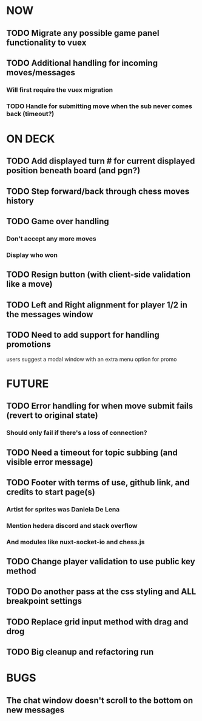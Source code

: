 * NOW
** TODO Migrate any possible game panel functionality to vuex
** TODO Additional handling for incoming moves/messages
*** Will first require the vuex migration
*** TODO Handle for submitting move when the sub never comes back (timeout?)
* ON DECK
** TODO Add displayed turn # for current displayed position beneath board (and pgn?)
** TODO Step forward/back through chess moves history
** TODO Game over handling
*** Don't accept any more moves
*** Display who won
** TODO Resign button (with client-side validation like a move)
** TODO Left and Right alignment for player 1/2 in the messages window
** TODO Need to add support for handling promotions
**** users suggest a modal window with an extra menu option for promo
* FUTURE
** TODO Error handling for when move submit fails (revert to original state)
*** Should only fail if there's a loss of connection?
** TODO Need a timeout for topic subbing (and visible error message)
** TODO Footer with terms of use, github link, and credits to start page(s)
*** Artist for sprites was Daniela De Lena
*** Mention hedera discord and stack overflow
*** And modules like nuxt-socket-io and chess.js
** TODO Change player validation to use public key method
** TODO Do another pass at the css styling and ALL breakpoint settings
** TODO Replace grid input method with drag and drog
** TODO Big cleanup and refactoring run
* BUGS
** The chat window doesn't scroll to the bottom on new messages
